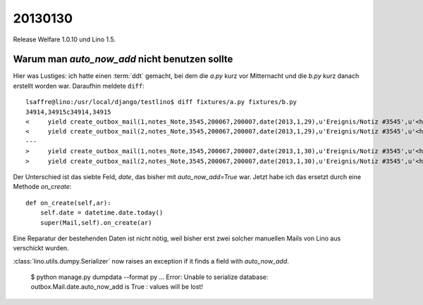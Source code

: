 20130130
========

Release Welfare 1.0.10 und Lino 1.5.

Warum man `auto_now_add` nicht benutzen sollte
----------------------------------------------

Hier was Lustiges: ich hatte einen :term:`ddt` gemacht, 
bei dem die `a.py` kurz vor Mitternacht und die `b.py` kurz danach erstellt worden war.
Daraufhin meldete ``diff``::

  lsaffre@lino:/usr/local/django/testlino$ diff fixtures/a.py fixtures/b.py
  34914,34915c34914,34915
  <     yield create_outbox_mail(1,notes_Note,3545,200067,200007,date(2013,1,29),u'Ereignis/Notiz #3545',u'<h1></h1>\r\n<p>\r\nAktennotiz / Lebenslauf\r\n</p>\r\n<div>\r\n\r\n</div>\r\n<p>User: Luc Saffre</p>',dt(2012,7,30,18,25,9))
  <     yield create_outbox_mail(2,notes_Note,3545,200067,200007,date(2013,1,29),u'Ereignis/Notiz #3545',u'<h1></h1>\r\n<p>\r\nAktennotiz / Lebenslauf\r\n</p>\r\n<div>\r\nPlease see the attached file.\r\n</div>\r\n<p>User: Luc Saffre</p>',None)
  ---
  >     yield create_outbox_mail(1,notes_Note,3545,200067,200007,date(2013,1,30),u'Ereignis/Notiz #3545',u'<h1></h1>\r\n<p>\r\nAktennotiz / Lebenslauf\r\n</p>\r\n<div>\r\n\r\n</div>\r\n<p>User: Luc Saffre</p>',dt(2012,7,30,18,25,9))
  >     yield create_outbox_mail(2,notes_Note,3545,200067,200007,date(2013,1,30),u'Ereignis/Notiz #3545',u'<h1></h1>\r\n<p>\r\nAktennotiz / Lebenslauf\r\n</p>\r\n<div>\r\nPlease see the attached file.\r\n</div>\r\n<p>User: Luc Saffre</p>',None)
  
Der Unterschied ist das siebte Feld, `date`, das bisher mit `auto_now_add=True` war.
Jetzt habe ich das ersetzt durch eine Methode `on_create`::
  
    def on_create(self,ar):
        self.date = datetime.date.today()
        super(Mail,self).on_create(ar)

Eine Reparatur der bestehenden Daten ist nicht nötig, 
weil bisher erst zwei solcher manuellen Mails von Lino aus verschickt wurden.


:class:`lino.utils.dumpy.Serializer` now raises an exception if it finds a field
with `auto_now_add`.

  $ python manage.py dumpdata --format py
  ...
  Error: Unable to serialize database: outbox.Mail.date.auto_now_add is True : values will be lost!
  
  